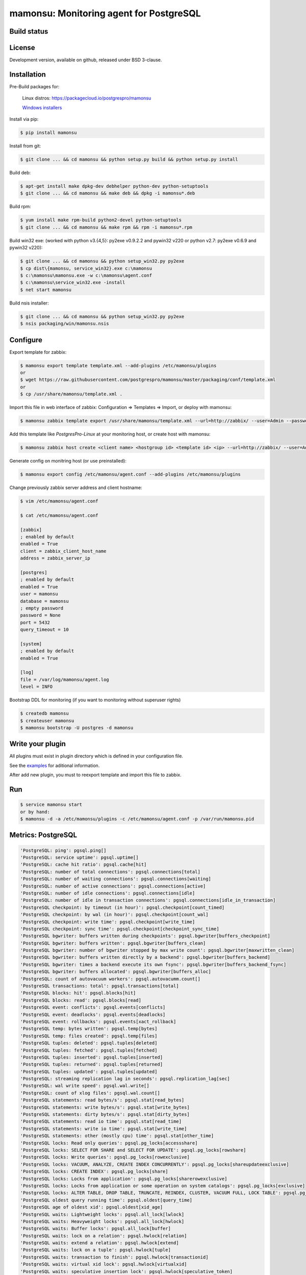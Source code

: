 ****************************************
mamonsu: Monitoring agent for PostgreSQL
****************************************

============
Build status
============
.. image:: https://travis-ci.org/postgrespro/mamonsu.svg?branch=master
    :target: https://travis-ci.org/postgrespro/mamonsu

========
License
========

Development version, available on github, released under BSD 3-clause.

============
Installation
============

Pre-Build packages for:

    Linux distros: https://packagecloud.io/postgrespro/mamonsu

    `Windows installers <https://oc.postgrespro.ru/index.php/s/qu7YsFvOE55LdXo>`_

Install via pip:

.. code-block:: bash

    $ pip install mamonsu

Install from git:

.. code-block:: bash

    $ git clone ... && cd mamonsu && python setup.py build && python setup.py install

Build deb:

.. code-block:: bash

    $ apt-get install make dpkg-dev debhelper python-dev python-setuptools
    $ git clone ... && cd mamonsu && make deb && dpkg -i mamonsu*.deb

Build rpm:

.. code-block:: bash

    $ yum install make rpm-build python2-devel python-setuptools
    $ git clone ... && cd mamonsu && make rpm && rpm -i mamonsu*.rpm

Build win32 exe: (worked with python v3.{4,5}: py2exe v0.9.2.2 and pywin32 v220 or python v2.7: py2exe v0.6.9 and pywin32 v220):

.. code-block:: bash

    $ git clone ... && cd mamonsu && python setup_win32.py py2exe
    $ cp dist\{mamonsu, service_win32}.exe c:\mamonsu
    $ c:\mamonsu\mamonsu.exe -w c:\mamonsu\agent.conf
    $ c:\mamonsu\service_win32.exe -install
    $ net start mamonsu

Build nsis installer:

.. code-block:: bash

    $ git clone ... && cd mamonsu && python setup_win32.py py2exe
    $ nsis packaging/win/mamonsu.nsis

==========
Configure
==========

Export template for zabbix:

.. code-block:: bash

    $ mamonsu export template template.xml --add-plugins /etc/mamonsu/plugins
    or
    $ wget https://raw.githubusercontent.com/postgrespro/mamonsu/master/packaging/conf/template.xml
    or
    $ cp /usr/share/mamonsu/template.xml .

Import this file in web interface of zabbix: Configuration => Templates => Import, or deploy with mamonsu:

.. code-block:: bash

    $ mamonsu zabbix template export /usr/share/mamonsu/template.xml --url=http://zabbix/ --user=Admin --password=zabbix

Add this template like `PostgresPro-Linux` at your monitoring host, or create host with mamonsu:

.. code-block:: bash

    $ mamonsu zabbix host create <client name> <hostgroup id> <template id> <ip> --url=http://zabbix/ --user=Admin --password=zabbix

Generate config on monitring host (or use preinstalled):

.. code-block:: bash

    $ mamonsu export config /etc/mamonsu/agent.conf --add-plugins /etc/mamonsu/plugins

Change previously zabbix server address and client hostname:

.. code-block:: bash

    $ vim /etc/mamonsu/agent.conf

    $ cat /etc/mamonsu/agent.conf

    [zabbix]
    ; enabled by default
    enabled = True
    client = zabbix_client_host_name
    address = zabbix_server_ip

    [postgres]
    ; enabled by default
    enabled = True
    user = mamonsu
    database = mamonsu
    ; empty password
    password = None
    port = 5432
    query_timeout = 10

    [system]
    ; enabled by default
    enabled = True

    [log]
    file = /var/log/mamonsu/agent.log
    level = INFO

Bootstrap DDL for monitoring (if you want to monitoring without superuser rights)

.. code-block:: bash

    $ createdb mamonsu
    $ createuser mamonsu
    $ mamonsu bootstrap -U postgres -d mamonsu

==================
Write your plugin
==================

All plugins must exist in plugin directory which is defined in your configuration file.

See the `examples <https://github.com/postgrespro/mamonsu/tree/master/examples>`_ for aditional information.

After add new plugin, you must to reexport template and import this file to zabbix.

====
Run
====

.. code-block:: bash

    $ service mamonsu start
    or by hand:
    $ mamonsu -d -a /etc/mamonsu/plugins -c /etc/mamonsu/agent.conf -p /var/run/mamonsu.pid

====================
Metrics:  PostgreSQL
====================

.. code-block:: bash

    'PostgreSQL: ping': pgsql.ping[]
    'PostgreSQL: service uptime': pgsql.uptime[]
    'PostgreSQL: cache hit ratio': pgsql.cache[hit]
    'PostgreSQL: number of total connections': pgsql.connections[total]
    'PostgreSQL: number of waiting connections': pgsql.connections[waiting]
    'PostgreSQL: number of active connections': pgsql.connections[active]
    'PostgreSQL: number of idle connections': pgsql.connections[idle]
    'PostgreSQL: number of idle in transaction connections': pgsql.connections[idle_in_transaction]
    'PostgreSQL checkpoint: by timeout (in hour)': pgsql.checkpoint[count_timed]
    'PostgreSQL checkpoint: by wal (in hour)': pgsql.checkpoint[count_wal]
    'PostgreSQL checkpoint: write time': pgsql.checkpoint[write_time]
    'PostgreSQL checkpoint: sync time': pgsql.checkpoint[checkpoint_sync_time]
    'PostgreSQL bgwriter: buffers written during checkpoints': pgsql.bgwriter[buffers_checkpoint]
    'PostgreSQL bgwriter: buffers written': pgsql.bgwriter[buffers_clean]
    'PostgreSQL bgwriter: number of bgwriter stopped by max write count': pgsql.bgwriter[maxwritten_clean]
    'PostgreSQL bgwriter: buffers written directly by a backend': pgsql.bgwriter[buffers_backend]
    'PostgreSQL bgwriter: times a backend execute its own fsync': pgsql.bgwriter[buffers_backend_fsync]
    'PostgreSQL bgwriter: buffers allocated': pgsql.bgwriter[buffers_alloc]
    'PostgreSQL: count of autovacuum workers': pgsql.autovacumm.count[]
    'PostgreSQL transactions: total': pgsql.transactions[total]
    'PostgreSQL blocks: hit': pgsql.blocks[hit]
    'PostgreSQL blocks: read': pgsql.blocks[read]
    'PostgreSQL event: conflicts': pgsql.events[conflicts]
    'PostgreSQL event: deadlocks': pgsql.events[deadlocks]
    'PostgreSQL event: rollbacks': pgsql.events[xact_rollback]
    'PostgreSQL temp: bytes written': pgsql.temp[bytes]
    'PostgreSQL temp: files created': pgsql.temp[files]
    'PostgreSQL tuples: deleted': pgsql.tuples[deleted]
    'PostgreSQL tuples: fetched': pgsql.tuples[fetched]
    'PostgreSQL tuples: inserted': pgsql.tuples[inserted]
    'PostgreSQL tuples: returned': pgsql.tuples[returned]
    'PostgreSQL tuples: updated': pgsql.tuples[updated]
    'PostgreSQL: streaming replication lag in seconds': pgsql.replication_lag[sec]
    'PostgreSQL: wal write speed': pgsql.wal.write[]
    'PostgreSQL: count of xlog files': pgsql.wal.count[]
    'PostgreSQL statements: read bytes/s': pgsql.stat[read_bytes]
    'PostgreSQL statements: write bytes/s': pgsql.stat[write_bytes]
    'PostgreSQL statements: dirty bytes/s': pgsql.stat[dirty_bytes]
    'PostgreSQL statements: read io time': pgsql.stat[read_time]
    'PostgreSQL statements: write io time': pgsql.stat[write_time]
    'PostgreSQL statements: other (mostly cpu) time': pgsql.stat[other_time]
    'PostgreSQL locks: Read only queries': pgsql.pg_locks[accessshare]
    'PostgreSQL locks: SELECT FOR SHARE and SELECT FOR UPDATE': pgsql.pg_locks[rowshare]
    'PostgreSQL locks: Write queries': pgsql.pg_locks[rowexclusive]
    'PostgreSQL locks: VACUUM, ANALYZE, CREATE INDEX CONCURRENTLY': pgsql.pg_locks[shareupdateexclusive]
    'PostgreSQL locks: CREATE INDEX': pgsql.pg_locks[share]
    'PostgreSQL locks: Locks from application': pgsql.pg_locks[sharerowexclusive]
    'PostgreSQL locks: Locks from application or some operation on system catalogs': pgsql.pg_locks[exclusive]
    'PostgreSQL locks: ALTER TABLE, DROP TABLE, TRUNCATE, REINDEX, CLUSTER, VACUUM FULL, LOCK TABLE': pgsql.pg_locks[accessexclusive]
    'PostgreSQL oldest query running time': pgsql.oldest[query_time]
    'PostgreSQL age of oldest xid': pgsql.oldest[xid_age]
    'PostgreSQL waits: Lightweight locks': pgsql.all_lock[lwlock]
    'PostgreSQL waits: Heavyweight locks': pgsql.all_lock[hwlock]
    'PostgreSQL waits: Buffer locks': pgsql.all_lock[buffer]
    'PostgreSQL waits: lock on a relation': pgsql.hwlock[relation]
    'PostgreSQL waits: extend a relation': pgsql.hwlock[extend]
    'PostgreSQL waits: lock on a tuple': pgsql.hwlock[tuple]
    'PostgreSQL waits: transaction to finish': pgsql.hwlock[transactionid]
    'PostgreSQL waits: virtual xid lock': pgsql.hwlock[virtualxid]
    'PostgreSQL waits: speculative insertion lock': pgsql.hwlock[speculative_token]
    'PostgreSQL waits: lock on database object': pgsql.hwlock[object]
    'PostgreSQL waits: userlock': pgsql.hwlock[userlock]
    'PostgreSQL waits: advisory user lock': pgsql.hwlock[advisory]
    'PostgreSQL waits: XID access': pgsql.lwlock[xid]
    'PostgreSQL waits: WAL access': pgsql.lwlock[wal]
    'PostgreSQL waits: CLOG access': pgsql.lwlock[clog]
    'PostgreSQL waits: Replication Locks': pgsql.lwlock[replication]
    'PostgreSQL waits: Buffer operations': pgsql.lwlock[buffer]
    'PostgreSQL waits: Other operations': pgsql.lwlock[other]

    'Database {#DATABASE}: size': pgsql.database.size[{#DATABASE}]
    'Count of bloating tables in database: {#DATABASE}': pgsql.database.bloating_tables[{#DATABASE}]
    'Max age (datfrozenxid) in: {#DATABASE}': pgsql.database.bloating_tables[{#DATABASE}]


=====================
Metrics: Linux system
=====================

.. code-block:: bash

    'System uptime': system.uptime[]
    'System load average over 1 minute': system.la[1]
    'Processes: in state running': system.processes[running]
    'Processes: in state blocked': system.processes[blocked]
    'Processes: forkrate': system.processes[forkrate]
    'Opened files': system.open_files[]
    'CPU time spent by normal programs and daemons': system.cpu[user]
    'CPU time spent by nice(1)d programs': system.cpu[nice]
    'CPU time spent by the kernel in system activities': system.cpu[system]
    'CPU time spent by Idle CPU time': system.cpu[idle]
    'CPU time spent waiting for I/O operations': system.cpu[iowait]
    'CPU time spent handling interrupts': system.cpu[irq]
    'CPU time spent handling batched interrupts': system.cpu[softirq]
    'Block devices: read requests': system.disk.all_read[]
    'Block devices: write requests': system.disk.all_write[]
    'Apps: User-space applications': system.memory[apps]
    'Buffers: Block device cache and dirty': system.memory[buffers]
    'Swap: Swap space used': system.memory[swap]
    'Cached: Parked file data (file content) cache': system.memory[cached]
    'Free: Wasted memory': system.memory[unused]
    'Slab: Kernel used memory (inode cache)': system.memory[slab]
    'SwapCached: Fetched unmod yet swap pages': system.memory[swap_cache]
    'PageTables: Map bt virtual and physical': system.memory[page_tables]
    'VMallocUsed: vmaloc() allocated by kernel': system.memory[vmalloc_used]
    'Committed_AS: Total committed memory': system.memory[committed]
    'Mapped: All mmap()ed pages': system.memory[mapped]
    'Active: Memory recently used': system.memory[active]
    'Inactive: Memory not currently used': system.memory[inactive]

    'Mount point {#MOUNTPOINT}: used': system.vfs.used[{#MOUNTPOINT}]
    'Mount point {#MOUNTPOINT}: free' system.vfs.free[{#MOUNTPOINT}]
    'Mount point {#MOUNTPOINT}: free in percents': system.vfs.percent_free[{#MOUNTPOINT}]
    'Mount point {#MOUNTPOINT}: free inodes in percent': system.vfs.percent_inode_free[{#MOUNTPOINT}]
    'Block device {#BLOCKDEVICE}: utilization': system.disk.utilization[{#BLOCKDEVICE}]
    'Block device {#BLOCKDEVICE}: read operations': system.disk.read[{#BLOCKDEVICE}]
    'Block device {#BLOCKDEVICE}: write operations': system.disk.write[{#BLOCKDEVICE}]
    'Net device {#NETDEVICE}: RX bytes/s': system.net.rx_bytes[{#NETDEVICE}]
    'Net device {#NETDEVICE}: RX errors/s': system.net.rx_errors[{#NETDEVICE}]
    'Net device {#NETDEVICE}: RX drops/s': system.net.rx_drops[{#NETDEVICE}]
    'Net device {#NETDEVICE}: TX bytes/s': system.net.tx_bytes[{#NETDEVICE}]
    'Net device {#NETDEVICE}: TX errors/s': system.net.tx_errors[{#NETDEVICE}]
    'Net device {#NETDEVICE}: TX drops/s': system.net.tx_drops[{#NETDEVICE}]

=======================
Metrics: Windows system
=======================

.. code-block:: bash

    'Memory cached': system.memory[cache]
    'Memory available': system.memory[available]
    'Memory free': system.memory[free]
    'CPU user time': system.cpu[user_time]
    'CPU idle time': system.cpu[idle_time]
    'CPU privileged time': system.cpu[privileged_time]
    'Network bytes total': system.network[total_bytes]
    'Network output queue length': system.network[total_output_queue]

============
Screenshots
============

.. image::  https://raw.githubusercontent.com/postgrespro/mamonsu/master/examples/statistics-1.png
.. image::  https://raw.githubusercontent.com/postgrespro/mamonsu/master/examples/statistics-2.png
.. image::  https://raw.githubusercontent.com/postgrespro/mamonsu/master/examples/statistics-3.png

============
Tool: Report
============

Create report about used hardware and PostgreSQL:

.. code-block:: bash

    $ mamonsu report

==========
Tool: Tune
==========

Make generic optimization for system and PostgreSQL, based on hardware information:

.. code-block:: bash

    $ mamonsu tune

==========================
Tool: analog of zabbix_get
==========================

.. code-block:: bash

    $ mamonsu agent version
    $ mamonsu agent metric-list
    $ mamonsu agent metric-get <key>

================
Tool: Zabbix CLI
================

Simple cli for control your Zabbix Server

.. code-block:: bash

    $ export ZABBIX_USER=Admin
    $ export ZABBIX_PASSWD=zabbix
    $ export ZABBIX_URL='http://localhost/zabbix'

    $ mamonsu zabbix template list
    $ mamonsu zabbix template show <template name>
    $ mamonsu zabbix template id <template name>
    $ mamonsu zabbix template delete <template id>
    $ mamonsu zabbix template export <file>

    $ mamonsu zabbix host list
    $ mamonsu zabbix host show <hostname>
    $ mamonsu zabbix host id <hostname>
    $ mamonsu zabbix host delete <host id>
    $ mamonsu zabbix host create <host name> <hostgroup id> <template id> <ip>
    $ mamonsu zabbix host info templates <host id>
    $ mamonsu zabbix host info hostgroups <host id>
    $ mamonsu zabbix host info graphs <host id>
    $ mamonsu zabbix host info items <host id>

    $ mamonsu zabbix hostgroup list
    $ mamonsu zabbix hostgroup show <hostgroup name>
    $ mamonsu zabbix hostgroup id <hostgroup name>
    $ mamonsu zabbix hostgroup delete <hostgroup id>
    $ mamonsu zabbix hostgroup create <hostgroup name>

    $ mamonsu zabbix item error <host name>
    $ mamonsu zabbix item lastvalue <host name>
    $ mamonsu zabbix item lastclock <host name>
